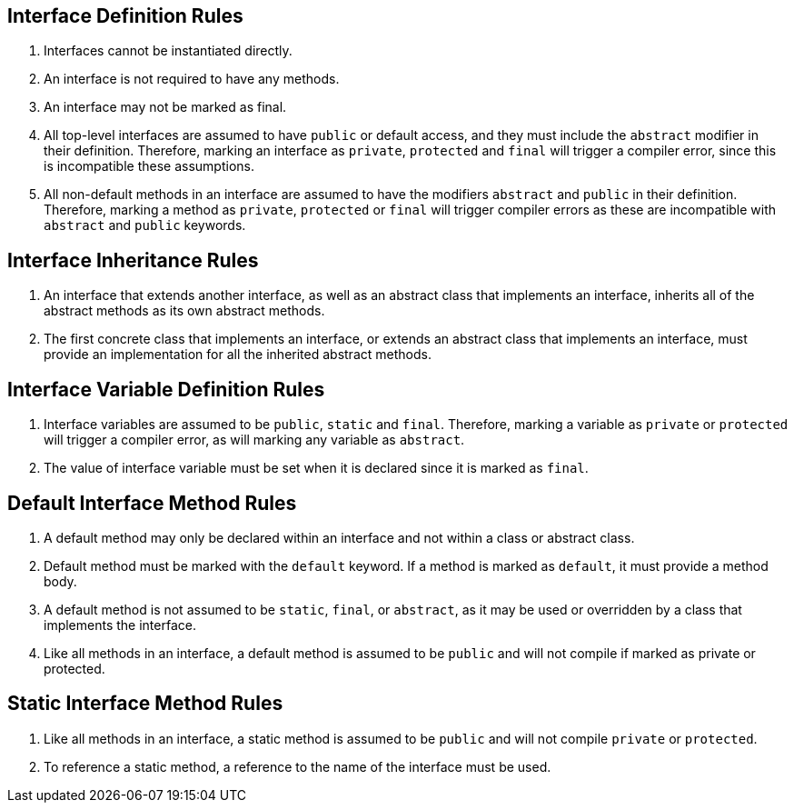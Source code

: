 == Interface Definition Rules

1. Interfaces cannot be instantiated directly.

2. An interface is not required to have any methods.

3. An interface may not be marked as final.

4. All top-level interfaces are assumed to have `public` or default access, and they
must include the `abstract` modifier in their definition. Therefore, marking an interface
as `private`, `protected` and `final` will trigger a compiler error, since this is
incompatible these assumptions.

5. All non-default methods in an interface are assumed to have the modifiers `abstract` and
`public` in their definition. Therefore, marking a method as `private`, `protected` or
`final` will trigger compiler errors as these are incompatible with `abstract` and `public`
keywords.

== Interface Inheritance Rules

1. An interface that extends another interface, as well as an abstract class that
implements an interface, inherits all of the abstract methods as its own abstract
methods.

2. The first concrete class that implements an interface, or extends an abstract
class that implements an interface, must provide an implementation for all the
inherited abstract methods.

== Interface Variable Definition Rules

1. Interface variables are assumed to be `public`, `static` and `final`. Therefore,
marking a variable as `private` or `protected` will trigger a compiler error, as
will marking any variable as `abstract`.

2. The value of interface variable must be set when it is declared since it is marked
as `final`.

== Default Interface Method Rules

1. A default method may only be declared within an interface and not within a class
or abstract class.

2. Default method must be marked with the `default` keyword. If a method is marked as
`default`, it must provide a method body.

3. A default method is not assumed to be `static`, `final`, or `abstract`, as it may be
used or overridden by a class that implements the interface.

4. Like all methods in an interface, a default method is assumed to be `public` and will
not compile if marked as private or protected.

== Static Interface Method Rules

1. Like all methods in an interface, a static method is assumed to be `public` and
will not compile `private` or `protected`.

2. To reference a static method, a reference to the name of the interface must be used.